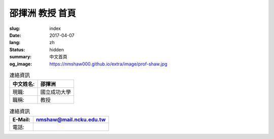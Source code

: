 ================
邵揮洲 教授 首頁
================

:slug: index
:date: 2017-04-07
:lang: zh
:status: hidden
:summary: 中文首頁
:og_image: https://nmshaw000.github.io/extra/image/prof-shaw.jpg

.. image:: {filename}/extra/image/prof-shaw.jpg
   :align: center
   :alt: 老師的大頭照

.. list-table:: 連絡資訊
   :class: table is-bordered is-striped is-narrow
   :header-rows: 1

   * - 中文姓名:
     - 邵揮洲
   * - 現職:
     - 國立成功大學
   * - 職稱:
     - 教授 


.. list-table:: 自我介紹
   :class: table is-bordered is-striped is-narrow


.. list-table:: 連絡資訊
   :class: table is-bordered is-striped is-narrow
   :header-rows: 1

   * - E-Mail:
     - `nmshaw@mail.ncku.edu.tw  <nmshaw@mail.ncku.edu.tw/>`__ 
   * - 電話:
     - 